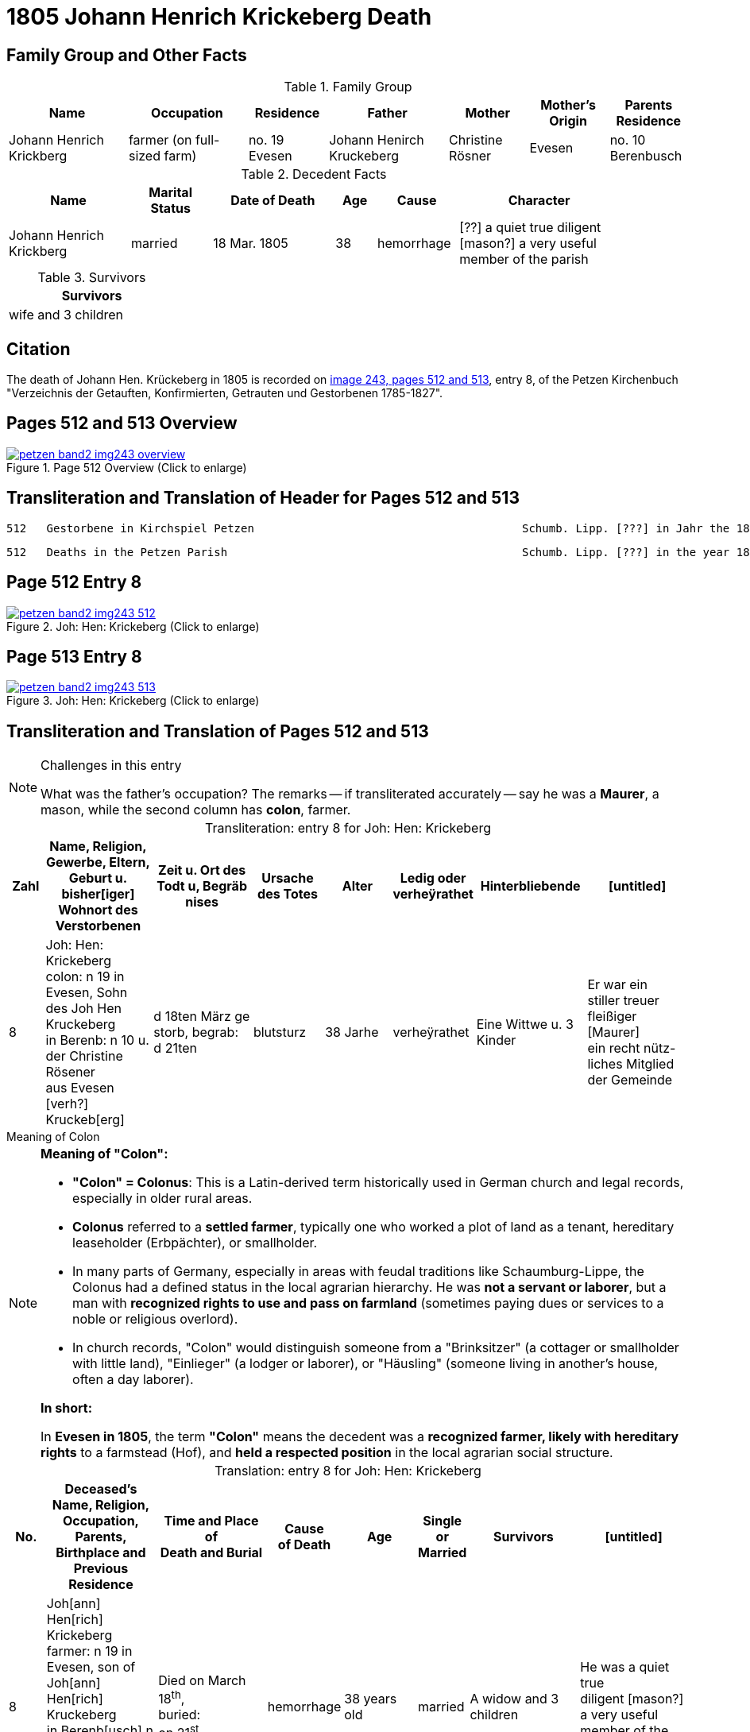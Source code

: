 = 1805 Johann Henrich Krickeberg Death
:page-role: doc-width

== Family Group and Other Facts

.Family Group
[%header,cols="3,3,2,3,2,2,2"]
|===
|Name|Occupation|Residence|Father|Mother|Mother's Origin|Parents Residence

|Johann Henrich Krickberg|farmer (on full-sized farm)|no. 19 Evesen|Johann Henirch Kruckeberg|Christine Rösner|Evesen|no. 10 Berenbusch
|===

.Decedent Facts
[%header,cols="3,2,3,1,2,4",width="90%"]
|===
|Name|Marital Status|Date of Death|Age|Cause|Character

|Johann Henrich Krickberg|married|18 Mar. 1805|38|hemorrhage|[??] a quiet true diligent [mason?] a very useful member of the parish
|===

.Survivors
[%header,width="25%"]
|===
|Survivors

|wife and 3 children
|===

== Citation

The death of Johann Hen. Krückeberg in 1805 is recorded on <<image243, image 243,
pages 512 and 513>>, entry 8, of the Petzen Kirchenbuch "Verzeichnis der Getauften,
Konfirmierten, Getrauten und Gestorbenen 1785-1827".

== Pages 512 and 513 Overview

image::petzen-band2-img243-overview.jpg[title="Page 512 Overview (Click to enlarge)",link=self]

== Transliteration and Translation of Header for Pages 512 and 513

....
512   Gestorbene in Kirchspiel Petzen                                        Schumb. Lipp. [???] in Jahr the 1805                    512
....

....
512   Deaths in the Petzen Parish                                            Schumb. Lipp. [???] in the year 1805                    512
....

== Page 512 Entry 8

image::petzen-band2-img243-512.jpg[title="Joh: Hen: Krickeberg (Click to enlarge)",link=self]

== Page 513 Entry 8

image::petzen-band2-img243-513.jpg[title="Joh: Hen: Krickeberg (Click to enlarge)",link=self]

== Transliteration and Translation of Pages 512 and 513

[NOTE]
.Challenges in this entry
====
What was the father's occupation? The remarks -- if transliterated accurately
-- say he was a **Maurer**, a mason, while the second column has **colon**,
farmer.
====

[caption="Transliteration: "]
.entry 8 for Joh: Hen: Krickeberg
[%header,cols="1,3,3,2,2,1,3,3",frame="none"]
|===
|Zahl |Name, Religion, Gewerbe, Eltern, Geburt u. bisher[iger] +
Wohnort des Verstorbenen |Zeit u. Ort des +
Todt u, Begräb +
nises |Ursache +
des Totes |Alter |Ledig oder +
verheÿrathet |Hinterbliebende |[untitled]

|8          
|Joh: Hen: Krickeberg colon: n 19 in +
Evesen, Sohn des Joh Hen Kruckeberg +
in Berenb: n 10 u. der Christine Rösener +
aus Evesen [verh?] Kruckeb[erg]
|d 18ten März ge +
storb, begrab: +
d 21ten
|blutsturz
|38 Jarhe
|verheÿrathet
| Eine Wittwe u. 3 Kinder
| Er war ein +
 stiller treuer +
 fleißiger [Maurer] +
ein recht nütz- +
 liches Mitglied der Gemeinde
|===

.Meaning of Colon
****
[NOTE]
====
*Meaning of "Colon":*

* *"Colon" = Colonus*: This is a Latin-derived term historically used in German
church and legal records, especially in older rural areas.

* *Colonus* referred to a *settled farmer*, typically one who worked a plot of
land as a tenant, hereditary leaseholder (Erbpächter), or smallholder.

* In many parts of Germany, especially in areas with feudal traditions like
Schaumburg-Lippe, the Colonus had a defined status in the local agrarian 
hierarchy. He was *not a servant or laborer*, but a man with *recognized rights to 
use and pass on farmland* (sometimes paying dues or services to a noble or
religious overlord).

* In church records, "Colon" would distinguish someone from a "Brinksitzer" (a
cottager or smallholder with little land), "Einlieger" (a lodger or laborer),
or "Häusling" (someone living in another’s house, often a day laborer).

*In short:*
 
In *Evesen in 1805*, the term *"Colon"* means the decedent was a *recognized farmer, likely with
hereditary rights* to a farmstead (Hof), and *held a respected position* in the local
agrarian social structure.
====
****

[caption="Translation: "]
.entry 8 for Joh: Hen: Krickeberg
[%header,,cols="1,3,3,2,2,1,3,3",frame="none"]
|===
|No. |Deceased's Name, Religion, Occupation, Parents, Birthplace and Previous +
Residence +
|Time and Place of +
Death and Burial|Cause +
of Death |Age |Single or +
Married |Survivors |[untitled]

|8          
|Joh[ann] Hen[rich] Krickeberg farmer: n 19 in +
Evesen, son of Joh[ann] Hen[rich] Kruckeberg +
in Berenb[usch] n 10 and Christine Rösener +
from Evesen [née] Kruckeb[erg]
|Died on March 18^th^, +
buried: +
on 21^st^
| hemorrhage
|38 years old
|married
| A widow and 3 children
| He was a
 quiet true +
 diligent [mason?] +
a very useful member of the parish
|===


[bibliography]
== Citations

* [[[image243]]] "Archion Protestant Kirchenbücher Portal", database with
images, _Archion_ (http://www.archion.de/p/fcf567b28f/ : 25 October 2023),
path: Niedersachsen: Niedersächsisches Landesarchiv > Kirchenbücher der
Evangelisch-Lutherischen Landeskirche Schaumburg-Lippe > Petzen > Verzeichnis
der Getauften, Konfirmierten, Getrauten und Gestorbenen 1785-1827 > Image 243 of
357
